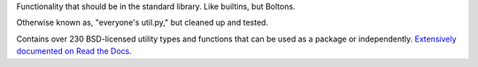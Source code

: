 Functionality that should be in the standard library. Like
builtins, but Boltons.

Otherwise known as, "everyone's util.py," but cleaned up and
tested.

Contains over 230 BSD-licensed utility types and functions that can be
used as a package or independently. `Extensively documented on Read
the Docs <http://boltons.readthedocs.org>`_.


